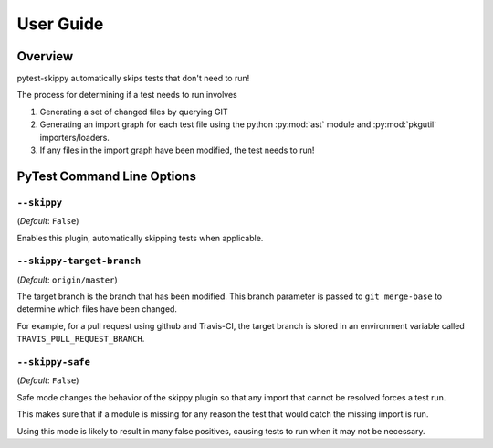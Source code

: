 .. _userguide:

**********
User Guide
**********

Overview
#########

pytest-skippy automatically skips tests that don't need to run!

The process for determining if a test needs to run involves

#. Generating a set of changed files by querying GIT
#. Generating an import graph for each test file using the python
   :py:mod:`ast` module and :py:mod:`pkgutil` importers/loaders.
#. If any files in the import graph have been modified, the test needs to run!


PyTest Command Line Options
############################

``--skippy``
**************
(*Default*: ``False``)

Enables this plugin, automatically skipping tests when applicable.

``--skippy-target-branch``
****************************
(*Default*: ``origin/master``)

The target branch is the branch that has been modified. This branch parameter
is passed to ``git merge-base`` to determine which files have been changed.

For example, for a pull request using github and Travis-CI, the target branch
is stored in an environment variable called ``TRAVIS_PULL_REQUEST_BRANCH``.

.. _safe-mode:

``--skippy-safe``
*******************
(*Default*: ``False``)

Safe mode changes the behavior of the skippy plugin so that any import that
cannot be resolved forces a test run.

This makes sure that if a module is missing for any reason the test that would
catch the missing import is run.

Using this mode is likely to result in many false positives, causing tests to
run when it may not be necessary.
